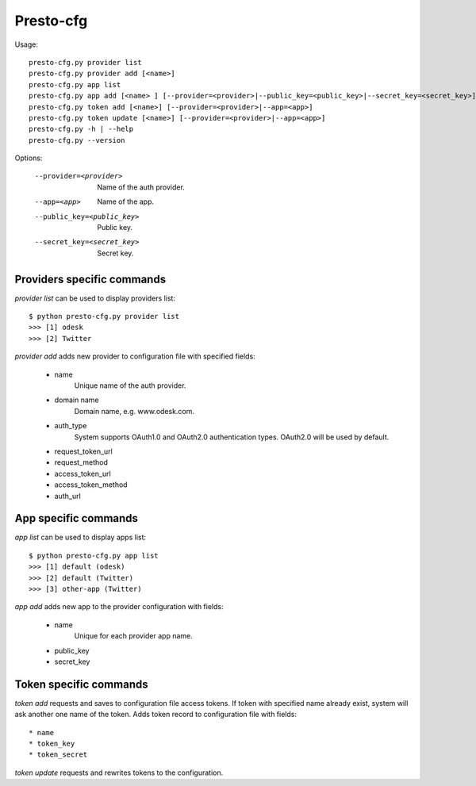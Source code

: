 ==========
Presto-cfg
==========

Usage::

    presto-cfg.py provider list
    presto-cfg.py provider add [<name>]
    presto-cfg.py app list
    presto-cfg.py app add [<name> ] [--provider=<provider>|--public_key=<public_key>|--secret_key=<secret_key>]
    presto-cfg.py token add [<name>] [--provider=<provider>|--app=<app>]
    presto-cfg.py token update [<name>] [--provider=<provider>|--app=<app>]
    presto-cfg.py -h | --help
    presto-cfg.py --version

Options:

  --provider=<provider>      Name of the auth provider.
  --app=<app>                Name of the app.
  --public_key=<public_key>  Public key.
  --secret_key=<secret_key>  Secret key.

Providers specific commands
===========================

`provider list` can be used to display providers list::

    $ python presto-cfg.py provider list
    >>> [1] odesk
    >>> [2] Twitter

`provider add` adds new provider to configuration file with specified fields:

 * name
    Unique name of the auth provider.
 * domain name
    Domain name, e.g. www.odesk.com.
 * auth_type
    System supports OAuth1.0 and OAuth2.0 authentication types.
    OAuth2.0 will be used by default.
 * request_token_url
 * request_method
 * access_token_url
 * access_token_method
 * auth_url


App specific commands
=====================

`app list` can be used to display apps list::

    $ python presto-cfg.py app list
    >>> [1] default (odesk)
    >>> [2] default (Twitter)
    >>> [3] other-app (Twitter)


`app add` adds new app to the provider configuration with fields:

 * name
    Unique for each provider app name.
 * public_key
 * secret_key


Token specific commands
=======================

`token add` requests and saves to configuration file access tokens.
If token with specified name already exist, system will ask another one name of the token.
Adds token record to configuration file with fields::

 * name
 * token_key
 * token_secret


`token update` requests and rewrites tokens to the configuration.
